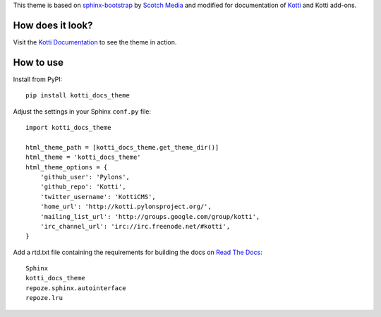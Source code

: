 This theme is based on `sphinx-bootstrap`_ by `Scotch Media`_ and modified for
documentation of `Kotti`_ and Kotti add-ons.

How does it look?
-----------------

Visit the `Kotti Documentation`_ to see the theme in action.

How to use
----------

Install from PyPI::

    pip install kotti_docs_theme

Adjust the settings in your Sphinx ``conf.py`` file::

    import kotti_docs_theme

    html_theme_path = [kotti_docs_theme.get_theme_dir()]
    html_theme = 'kotti_docs_theme'
    html_theme_options = {
        'github_user': 'Pylons',
        'github_repo': 'Kotti',
        'twitter_username': 'KottiCMS',
        'home_url': 'http://kotti.pylonsproject.org/',
        'mailing_list_url': 'http://groups.google.com/group/kotti',
        'irc_channel_url': 'irc://irc.freenode.net/#kotti',
    }

Add a rtd.txt file containing the requirements for building the docs on
`Read The Docs`_::

    Sphinx
    kotti_docs_theme
    repoze.sphinx.autointerface
    repoze.lru

.. _sphinx-bootstrap: http://https://github.com/scotch/sphinx-bootstrap
.. _Scotch Media: http://www.scotchmedia.com/
.. _Kotti: http://kotti.pylonsproject.org/
.. _Read The Docs: http://www.readthedocs.org/
.. _Kotti Documentation: http://kotti.readthedocs.org/

